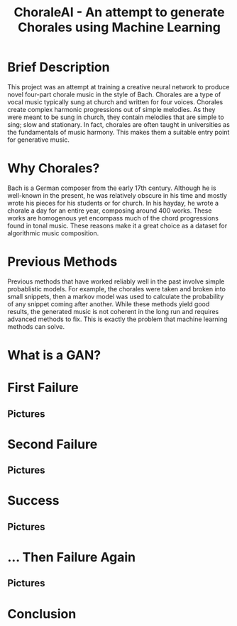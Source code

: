 #+TITLE: ChoraleAI - An attempt to generate Chorales using Machine Learning
* Brief Description
This project was an attempt at training a creative neural network to produce
novel four-part chorale music in the style of Bach. Chorales are a type of vocal
music typically sung at church and written for four voices. Chorales create
complex harmonic progressions out of simple melodies. As they were meant to be
sung in church, they contain melodies that are simple to sing; slow and
stationary. In fact, chorales are often taught in universities as the
fundamentals of music harmony. This makes them a suitable entry point for
generative music.

* Why Chorales?
Bach is a German composer from the early 17th century. Although he is well-known
in the present, he was relatively obscure in his time and mostly wrote his
pieces for his students or for church. In his hayday, he wrote a chorale a day
for an entire year, composing around 400 works. These works are homogenous yet
encompass much of the chord progressions found in tonal music. These reasons
make it a great choice as a dataset for algorithmic music composition.

* Previous Methods
Previous methods that have worked reliably well in the past involve simple
probablistic models. For example, the chorales were taken and broken into small
snippets, then a markov model was used to calculate the probability of any
snippet coming after another. While these methods yield good results, the
generated music is not coherent in the long run and requires advanced methods to
fix. This is exactly the problem that machine learning methods can solve.

* What is a GAN?

* First Failure
** Pictures

* Second Failure
** Pictures

* Success
** Pictures

* ... Then Failure Again
** Pictures

* Conclusion
